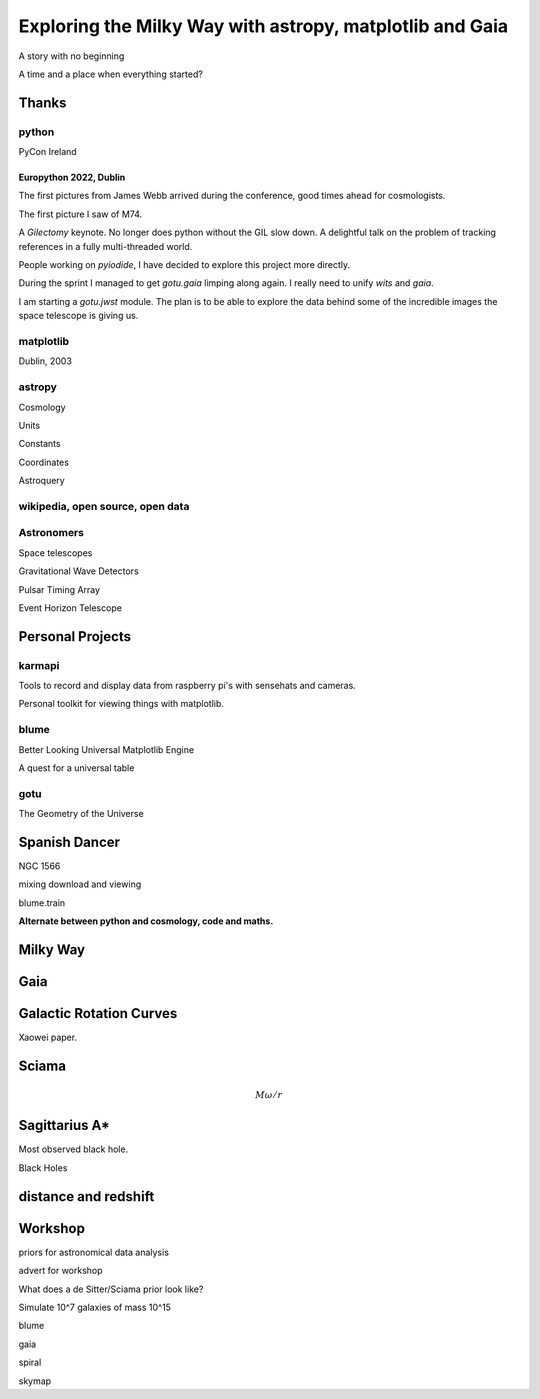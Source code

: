 =============================================================
  Exploring the Milky Way with astropy, matplotlib and Gaia
=============================================================

.. image:: images/milkywaytalk.jpeg


A story with no beginning

A time and a place when everything started?


Thanks
======


.. image:: images/spanish_dancer.png


python
------

PyCon Ireland


Europython 2022, Dublin
+++++++++++++++++++++++

The first pictures from James Webb arrived during the conference, good
times ahead for cosmologists.

The first picture I saw of M74.

A *Gilectomy* keynote.  No longer does python without the GIL slow
down.  A delightful talk on the problem of tracking references in a
fully multi-threaded world.

People working on *pyiodide*, I have decided to explore this project
more directly.

During the sprint I managed to get *gotu.gaia* limping along again.
I really need to unify *wits* and *gaia*.

I am starting a *gotu.jwst* module.  The plan is to be able to explore
the data behind some of the incredible images the space telescope is
giving us.

.. image:: images/m74.png
           

matplotlib
----------

Dublin, 2003

.. image:: images/table_demo.png


astropy
-------

Cosmology

Units

Constants

Coordinates

Astroquery

.. image:: images/carina.png


wikipedia, open source, open data
---------------------------------

Astronomers
-----------

Space telescopes

Gravitational Wave Detectors

Pulsar Timing Array

Event Horizon Telescope


Personal Projects
=================

karmapi
-------

Tools to record and display data from raspberry pi's with sensehats
and cameras.

Personal toolkit for viewing things with matplotlib.

.. image:: images/spanish2.png

blume
-----

Better Looking Universal Matplotlib Engine

A quest for a universal table

.. image:: images/spanish1.png

gotu
----

The Geometry of the Universe

.. image:: images/gotu.png


Spanish Dancer
==============

NGC 1566

.. image:: images/spanish3.png

mixing download and viewing

blume.train

**Alternate between python and cosmology, code and maths.**


Milky Way
=========

Gaia
====

Galactic Rotation Curves
========================

Xaowei paper.


Sciama
======

.. math::

   M \omega / r
   


Sagittarius A*
==============

.. image:: images/sgrastar.png


Most observed black hole.

Black Holes


   
distance and redshift
=====================

.. image:: images/zvr.png





           

Workshop
========

priors for astronomical data analysis

advert for workshop

What does a de Sitter/Sciama prior look like?

Simulate 10^7 galaxies of mass 10^15

blume

gaia

spiral

skymap




